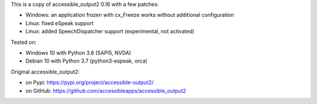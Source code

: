 This is a copy of accessible_output2 0.16 with a few patches:

- Windows: an application frozen with cx_Freeze works without additional configuration
- Linux: fixed eSpeak support
- Linux: added SpeechDispatcher support (experimental, not activated)

Tested on:

- Windows 10 with Python 3.8 (SAPI5, NVDA)
- Debian 10 with Python 3.7 (python3-espeak, orca)

Original accessible_output2:

- on Pypi: https://pypi.org/project/accessible-output2/
- on GitHub: https://github.com/accessibleapps/accessible_output2